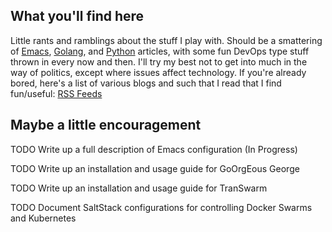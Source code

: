 ** What you'll find here

Little rants and ramblings about the stuff I play with. Should be a smattering of [[https://www.gnu.org/software/emacs][Emacs]], [[https://golang.org][Golang]], and [[https://www.python.org][Python]] articles, with some fun DevOps type stuff thrown in every now and then. I'll try my best not to get into much in the way of politics, except where issues affect technology. If you're already bored, here's a list of various blogs and such that I read that I find fun/useful: [[/org/elfeed.org.org][RSS Feeds]]

** Maybe a little encouragement

****** TODO Write up a full description of Emacs configuration (In Progress)
****** TODO Write up an installation and usage guide for GoOrgEous George
****** TODO Write up an installation and usage guide for TranSwarm
****** TODO Document SaltStack configurations for controlling Docker Swarms and Kubernetes

